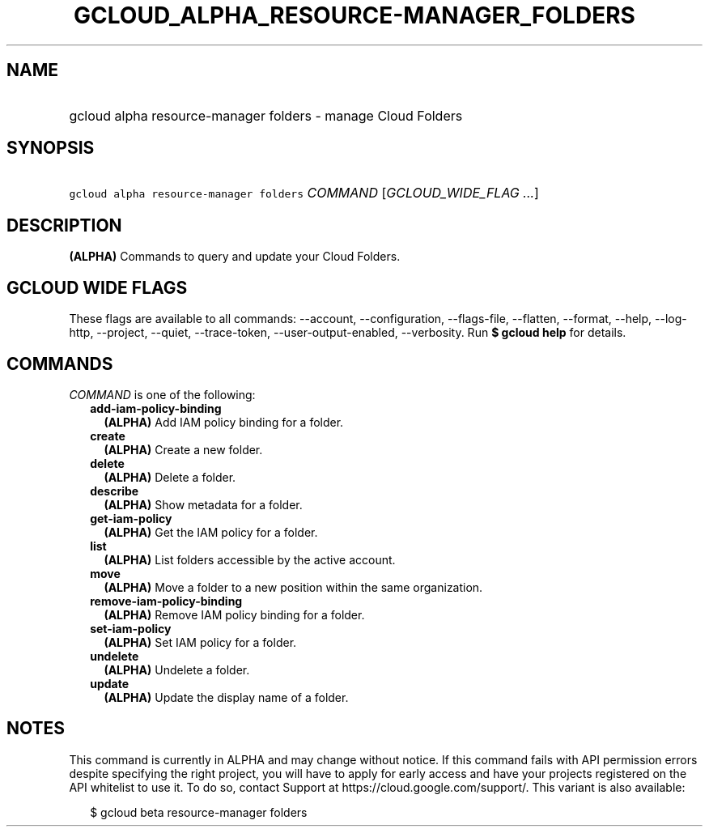 
.TH "GCLOUD_ALPHA_RESOURCE\-MANAGER_FOLDERS" 1



.SH "NAME"
.HP
gcloud alpha resource\-manager folders \- manage Cloud Folders



.SH "SYNOPSIS"
.HP
\f5gcloud alpha resource\-manager folders\fR \fICOMMAND\fR [\fIGCLOUD_WIDE_FLAG\ ...\fR]



.SH "DESCRIPTION"

\fB(ALPHA)\fR Commands to query and update your Cloud Folders.



.SH "GCLOUD WIDE FLAGS"

These flags are available to all commands: \-\-account, \-\-configuration,
\-\-flags\-file, \-\-flatten, \-\-format, \-\-help, \-\-log\-http, \-\-project,
\-\-quiet, \-\-trace\-token, \-\-user\-output\-enabled, \-\-verbosity. Run \fB$
gcloud help\fR for details.



.SH "COMMANDS"

\f5\fICOMMAND\fR\fR is one of the following:

.RS 2m
.TP 2m
\fBadd\-iam\-policy\-binding\fR
\fB(ALPHA)\fR Add IAM policy binding for a folder.

.TP 2m
\fBcreate\fR
\fB(ALPHA)\fR Create a new folder.

.TP 2m
\fBdelete\fR
\fB(ALPHA)\fR Delete a folder.

.TP 2m
\fBdescribe\fR
\fB(ALPHA)\fR Show metadata for a folder.

.TP 2m
\fBget\-iam\-policy\fR
\fB(ALPHA)\fR Get the IAM policy for a folder.

.TP 2m
\fBlist\fR
\fB(ALPHA)\fR List folders accessible by the active account.

.TP 2m
\fBmove\fR
\fB(ALPHA)\fR Move a folder to a new position within the same organization.

.TP 2m
\fBremove\-iam\-policy\-binding\fR
\fB(ALPHA)\fR Remove IAM policy binding for a folder.

.TP 2m
\fBset\-iam\-policy\fR
\fB(ALPHA)\fR Set IAM policy for a folder.

.TP 2m
\fBundelete\fR
\fB(ALPHA)\fR Undelete a folder.

.TP 2m
\fBupdate\fR
\fB(ALPHA)\fR Update the display name of a folder.


.RE
.sp

.SH "NOTES"

This command is currently in ALPHA and may change without notice. If this
command fails with API permission errors despite specifying the right project,
you will have to apply for early access and have your projects registered on the
API whitelist to use it. To do so, contact Support at
https://cloud.google.com/support/. This variant is also available:

.RS 2m
$ gcloud beta resource\-manager folders
.RE

